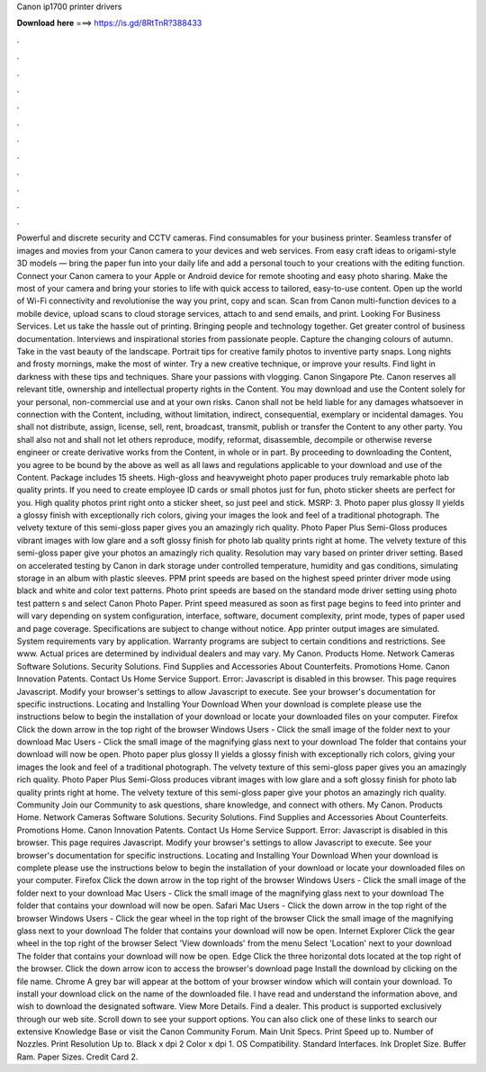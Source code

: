 Canon ip1700 printer drivers

𝐃𝐨𝐰𝐧𝐥𝐨𝐚𝐝 𝐡𝐞𝐫𝐞 ===> https://is.gd/8RtTnR?388433

.

.

.

.

.

.

.

.

.

.

.

.

Powerful and discrete security and CCTV cameras. Find consumables for your business printer. Seamless transfer of images and movies from your Canon camera to your devices and web services. From easy craft ideas to origami-style 3D models — bring the paper fun into your daily life and add a personal touch to your creations with the editing function.
Connect your Canon camera to your Apple or Android device for remote shooting and easy photo sharing. Make the most of your camera and bring your stories to life with quick access to tailored, easy-to-use content. Open up the world of Wi-Fi connectivity and revolutionise the way you print, copy and scan.
Scan from Canon multi-function devices to a mobile device, upload scans to cloud storage services, attach to and send emails, and print. Looking For Business Services. Let us take the hassle out of printing. Bringing people and technology together. Get greater control of business documentation. Interviews and inspirational stories from passionate people. Capture the changing colours of autumn.
Take in the vast beauty of the landscape. Portrait tips for creative family photos to inventive party snaps. Long nights and frosty mornings, make the most of winter. Try a new creative technique, or improve your results. Find light in darkness with these tips and techniques. Share your passions with vlogging.
Canon Singapore Pte. Canon reserves all relevant title, ownership and intellectual property rights in the Content. You may download and use the Content solely for your personal, non-commercial use and at your own risks.
Canon shall not be held liable for any damages whatsoever in connection with the Content, including, without limitation, indirect, consequential, exemplary or incidental damages. You shall not distribute, assign, license, sell, rent, broadcast, transmit, publish or transfer the Content to any other party. You shall also not and shall not let others reproduce, modify, reformat, disassemble, decompile or otherwise reverse engineer or create derivative works from the Content, in whole or in part.
By proceeding to downloading the Content, you agree to be bound by the above as well as all laws and regulations applicable to your download and use of the Content. Package includes 15 sheets. High-gloss and heavyweight photo paper produces truly remarkable photo lab quality prints.
If you need to create employee ID cards or small photos just for fun, photo sticker sheets are perfect for you. High quality photos print right onto a sticker sheet, so just peel and stick.
MSRP: 3. Photo paper plus glossy II yields a glossy finish with exceptionally rich colors, giving your images the look and feel of a traditional photograph. The velvety texture of this semi-gloss paper gives you an amazingly rich quality. Photo Paper Plus Semi-Gloss produces vibrant images with low glare and a soft glossy finish for photo lab quality prints right at home. The velvety texture of this semi-gloss paper give your photos an amazingly rich quality.
Resolution may vary based on printer driver setting. Based on accelerated testing by Canon in dark storage under controlled temperature, humidity and gas conditions, simulating storage in an album with plastic sleeves. PPM print speeds are based on the highest speed printer driver mode using black and white and color text patterns.
Photo print speeds are based on the standard mode driver setting using photo test pattern s and select Canon Photo Paper. Print speed measured as soon as first page begins to feed into printer and will vary depending on system configuration, interface, software, document complexity, print mode, types of paper used and page coverage. Specifications are subject to change without notice. App printer output images are simulated.
System requirements vary by application. Warranty programs are subject to certain conditions and restrictions. See www. Actual prices are determined by individual dealers and may vary. My Canon. Products Home. Network Cameras Software Solutions. Security Solutions. Find Supplies and Accessories About Counterfeits. Promotions Home. Canon Innovation Patents.
Contact Us Home Service Support. Error: Javascript is disabled in this browser. This page requires Javascript. Modify your browser's settings to allow Javascript to execute.
See your browser's documentation for specific instructions. Locating and Installing Your Download When your download is complete please use the instructions below to begin the installation of your download or locate your downloaded files on your computer.
Firefox Click the down arrow in the top right of the browser Windows Users - Click the small image of the folder next to your download Mac Users - Click the small image of the magnifying glass next to your download The folder that contains your download will now be open.
Photo paper plus glossy II yields a glossy finish with exceptionally rich colors, giving your images the look and feel of a traditional photograph. The velvety texture of this semi-gloss paper gives you an amazingly rich quality. Photo Paper Plus Semi-Gloss produces vibrant images with low glare and a soft glossy finish for photo lab quality prints right at home.
The velvety texture of this semi-gloss paper give your photos an amazingly rich quality. Community Join our Community to ask questions, share knowledge, and connect with others. My Canon. Products Home. Network Cameras Software Solutions.
Security Solutions. Find Supplies and Accessories About Counterfeits. Promotions Home. Canon Innovation Patents. Contact Us Home Service Support. Error: Javascript is disabled in this browser. This page requires Javascript. Modify your browser's settings to allow Javascript to execute. See your browser's documentation for specific instructions. Locating and Installing Your Download When your download is complete please use the instructions below to begin the installation of your download or locate your downloaded files on your computer.
Firefox Click the down arrow in the top right of the browser Windows Users - Click the small image of the folder next to your download Mac Users - Click the small image of the magnifying glass next to your download The folder that contains your download will now be open. Safari Mac Users - Click the down arrow in the top right of the browser Windows Users - Click the gear wheel in the top right of the browser Click the small image of the magnifying glass next to your download The folder that contains your download will now be open.
Internet Explorer Click the gear wheel in the top right of the browser Select 'View downloads' from the menu Select 'Location' next to your download The folder that contains your download will now be open. Edge Click the three horizontal dots located at the top right of the browser. Click the down arrow icon to access the browser's download page Install the download by clicking on the file name.
Chrome A grey bar will appear at the bottom of your browser window which will contain your download. To install your download click on the name of the downloaded file. I have read and understand the information above, and wish to download the designated software. View More Details. Find a dealer. This product is supported exclusively through our web site.
Scroll down to see your support options. You can also click one of these links to search our extensive Knowledge Base or visit the Canon Community Forum. Main Unit Specs. Print Speed up to. Number of Nozzles. Print Resolution Up to. Black x dpi 2 Color x dpi 1. OS Compatibility. Standard Interfaces. Ink Droplet Size. Buffer Ram. Paper Sizes. Credit Card 2.